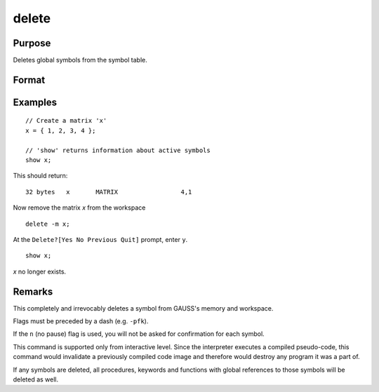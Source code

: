 
delete
==============================================

Purpose
----------------

Deletes global symbols from the symbol table.

Format
----------------
.. function:: delete [-flags] symbol_list

    :param flags: specify the type(s) of symbols to be deleted

        .. csv-table::
            :widths: auto

            "p", "procedures"
            "k", "keywords"
            "f", "fn functions"
            "m", "matrices"
            "s", "strings"
            "g", "only procedures with global references"
            "l", "only procedures with all local references"
            "n", "no pause for confirmation"

    :type flags: literal

    :param symbol: name of symbol to be deleted. If symbol ends in an asterisk, all symbols matching the leading characters will be deleted.
    :type symbol: literal

Examples
----------------

::

    // Create a matrix 'x'
    x = { 1, 2, 3, 4 };

    // 'show' returns information about active symbols
    show x;

This should return:

::

    32 bytes   x       MATRIX                 4,1

Now remove the matrix *x* from the workspace

::

    delete -m x;

At the ``Delete?[Yes No Previous Quit]`` prompt, enter ``y``.

::

    show x;

*x* no longer exists.

Remarks
-------

This completely and irrevocably deletes a symbol from GAUSS's memory and
workspace.

Flags must be preceded by a dash (e.g. ``-pfk``).

If the ``n`` (no pause) flag
is used, you will not be asked for confirmation for each symbol.

This command is supported only from interactive level. Since the
interpreter executes a compiled pseudo-code, this command would
invalidate a previously compiled code image and therefore would destroy
any program it was a part of.

If any symbols are deleted, all procedures, keywords and functions with global references to those
symbols will be deleted as well.


